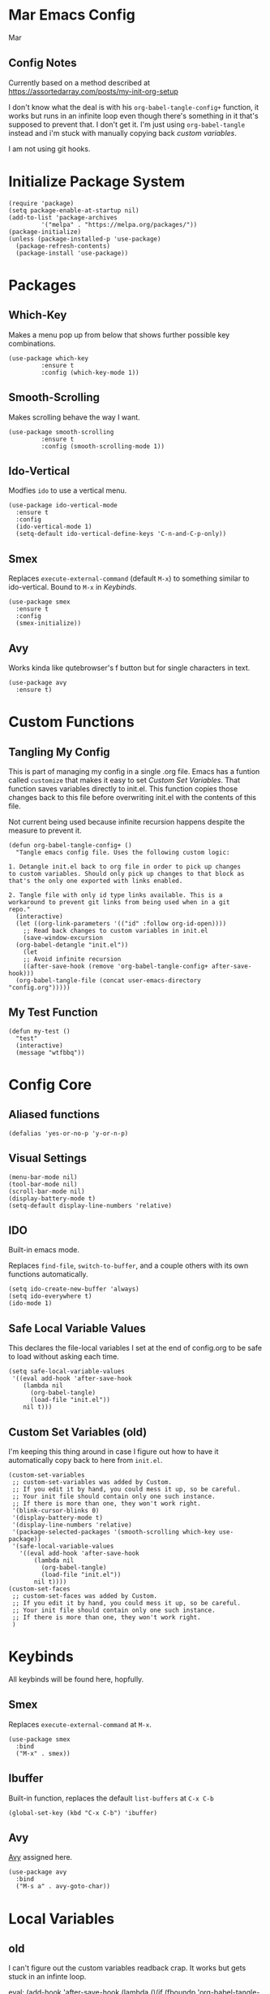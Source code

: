 * Mar Emacs Config
#+PROPERTY: header-args :tangle init.el :comments link

Mar

** Config Notes

Currently based on a method described at https://assortedarray.com/posts/my-init-org-setup

I don't know what the deal is with his =org-babel-tangle-config+= function, it works but
runs in an infinite loop even though there's something in it that's supposed to prevent
that. I don't get it. I'm just using =org-babel-tangle= instead and i'm stuck with
manually copying back [[* Custom Set Variables][custom variables]].

I am not using git hooks.

* Initialize Package System

#+BEGIN_SRC elisp
  (require 'package)
  (setq package-enable-at-startup nil)
  (add-to-list 'package-archives
	       '("melpa" . "https://melpa.org/packages/"))
  (package-initialize)
  (unless (package-installed-p 'use-package)
    (package-refresh-contents)
    (package-install 'use-package))
#+END_SRC

* Packages
** Which-Key

Makes a menu pop up from below that shows further possible key
combinations.

#+BEGIN_SRC elisp
  (use-package which-key
	       :ensure t
	       :config (which-key-mode 1))
#+END_SRC

** Smooth-Scrolling

Makes scrolling behave the way I want.

#+BEGIN_SRC elisp
  (use-package smooth-scrolling
	       :ensure t
	       :config (smooth-scrolling-mode 1))
#+END_SRC

** Ido-Vertical

Modfies =ido= to use a vertical menu.

#+BEGIN_SRC elisp
  (use-package ido-vertical-mode
    :ensure t
    :config
    (ido-vertical-mode 1)
    (setq-default ido-vertical-define-keys 'C-n-and-C-p-only))
#+END_SRC

** Smex

Replaces =execute-external-command= (default =M-x=) to something
similar to ido-vertical. Bound to =M-x= in [[* Keybinds][Keybinds]].

#+BEGIN_SRC elisp
  (use-package smex
    :ensure t
    :config
    (smex-initialize))
#+END_SRC

** Avy
:PROPERTIES:
:CUSTOM_ID: Avy
:END:

Works kinda like qutebrowser's f button but for single characters
in text.

#+BEGIN_SRC elisp
  (use-package avy
    :ensure t)
#+END_SRC

* Custom Functions
** Tangling My Config

This is part of managing my config in a single .org file.
Emacs has a funtion called =customize= that makes it easy to
set [[* Custom Set Variables][Custom Set Variables]]. That function saves variables 
directly to init.el. This function copies those changes back
to this file before overwriting init.el with the contents of
this file.

Not current being used because infinite recursion happens
despite the measure to prevent it.

#+BEGIN_SRC elisp :tangle no
  (defun org-babel-tangle-config+ ()
    "Tangle emacs config file. Uses the following custom logic:

  1. Detangle init.el back to org file in order to pick up changes
  to custom variables. Should only pick up changes to that block as
  that's the only one exported with links enabled.

  2. Tangle file with only id type links available. This is a
  workaround to prevent git links from being used when in a git
  repo."
    (interactive)
    (let ((org-link-parameters '(("id" :follow org-id-open))))
      ;; Read back changes to custom variables in init.el
      (save-window-excursion
	(org-babel-detangle "init.el"))
      (let
	  ;; Avoid infinite recursion
	  ((after-save-hook (remove 'org-babel-tangle-config+ after-save-hook)))
	(org-babel-tangle-file (concat user-emacs-directory "config.org")))))
#+END_SRC

** My Test Function

#+BEGIN_SRC elisp
  (defun my-test ()
    "test"
    (interactive)
    (message "wtfbbq"))
#+END_SRC

* Config Core
** Aliased functions

#+BEGIN_SRC elisp
  (defalias 'yes-or-no-p 'y-or-n-p)
#+END_SRC

** Visual Settings

#+BEGIN_SRC elisp
  (menu-bar-mode nil)
  (tool-bar-mode nil)
  (scroll-bar-mode nil)
  (display-battery-mode t)
  (setq-default display-line-numbers 'relative)
#+END_SRC

** IDO

Built-in emacs mode.

Replaces =find-file=, =switch-to-buffer=, and a couple others
with its own functions automatically.

#+BEGIN_SRC elisp
  (setq ido-create-new-buffer 'always)
  (setq ido-everywhere t)
  (ido-mode 1)
#+END_SRC

** Safe Local Variable Values

This declares the file-local variables I set at the end of config.org
to be safe to load without asking each time.

#+BEGIN_SRC elisp
  (setq safe-local-variable-values
   '((eval add-hook 'after-save-hook
	  (lambda nil
	    (org-babel-tangle)
	    (load-file "init.el"))
	  nil t)))
#+END_SRC

** Custom Set Variables (old)
:PROPERTIES:
:ID: 1234
:END:

I'm keeping this thing around in case I figure out how to have it
automatically copy back to here from =init.el=.

#+BEGIN_SRC elisp :comments link :tangle no
  (custom-set-variables
   ;; custom-set-variables was added by Custom.
   ;; If you edit it by hand, you could mess it up, so be careful.
   ;; Your init file should contain only one such instance.
   ;; If there is more than one, they won't work right.
   '(blink-cursor-blinks 0)
   '(display-battery-mode t)
   '(display-line-numbers 'relative)
   '(package-selected-packages '(smooth-scrolling which-key use-package))
   '(safe-local-variable-values
     '((eval add-hook 'after-save-hook
	     (lambda nil
	       (org-babel-tangle)
	       (load-file "init.el"))
	     nil t))))
  (custom-set-faces
   ;; custom-set-faces was added by Custom.
   ;; If you edit it by hand, you could mess it up, so be careful.
   ;; Your init file should contain only one such instance.
   ;; If there is more than one, they won't work right.
   )
#+END_SRC

* Keybinds

All keybinds will be found here, hopfully.

** Smex

Replaces =execute-external-command= at =M-x=.

#+BEGIN_SRC elisp
  (use-package smex
    :bind
    ("M-x" . smex))
#+END_SRC

** Ibuffer

Built-in function, replaces the default =list-buffers= at =C-x C-b=

#+BEGIN_SRC elisp
  (global-set-key (kbd "C-x C-b") 'ibuffer)
#+END_SRC

** Avy

[[#Avy][Avy]] assigned here.

#+BEGIN_SRC elisp
  (use-package avy
    :bind
    ("M-s a" . avy-goto-char))
#+END_SRC

* Local Variables
** old

I can't figure out the custom variables readback crap. It works but gets stuck in an infinte
loop.

 eval: (add-hook 'after-save-hook (lambda ()(if (fboundp 'org-babel-tangle-config+) (org-babel-tangle-config+)(org-babel-tangle)))) nil t)

** actual
 Local Variables:
 eval: (add-hook 'after-save-hook (lambda ()(org-babel-tangle)(load-file "init.el")) nil t)
 End:
